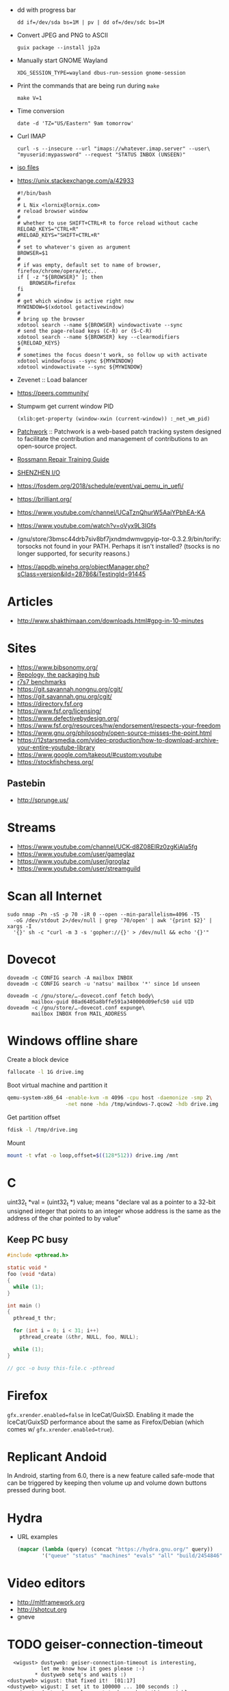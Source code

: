  - dd with progress bar
   : dd if=/dev/sda bs=1M | pv | dd of=/dev/sdc bs=1M

 - Convert JPEG and PNG to ASCII
   : guix package --install jp2a

 - Manually start GNOME Wayland
   : XDG_SESSION_TYPE=wayland dbus-run-session gnome-session

 - Print the commands that are being run during =make=
   : make V=1

 - Time conversion
   : date -d 'TZ="US/Eastern" 9am tomorrow'

 - Curl IMAP
   #+BEGIN_SRC shell
     curl -s --insecure --url "imaps://whatever.imap.server" --user\
     "myuserid:mypassword" --request "STATUS INBOX (UNSEEN)"
   #+END_SRC

 - [[/home/natsu/Downloads/ISO/05001-10000/ISO%2009660-1988%20scan.pdf][iso files]]

 - https://unix.stackexchange.com/a/42933
   #+BEGIN_SRC shell
     #!/bin/bash
     #
     # L Nix <lornix@lornix.com>
     # reload browser window
     #
     # whether to use SHIFT+CTRL+R to force reload without cache
     RELOAD_KEYS="CTRL+R"
     #RELOAD_KEYS="SHIFT+CTRL+R"
     #
     # set to whatever's given as argument
     BROWSER=$1
     #
     # if was empty, default set to name of browser, firefox/chrome/opera/etc..
     if [ -z "${BROWSER}" ]; then
         BROWSER=firefox
     fi
     #
     # get which window is active right now
     MYWINDOW=$(xdotool getactivewindow)
     #
     # bring up the browser
     xdotool search --name ${BROWSER} windowactivate --sync
     # send the page-reload keys (C-R) or (S-C-R)
     xdotool search --name ${BROWSER} key --clearmodifiers ${RELOAD_KEYS}
     #
     # sometimes the focus doesn't work, so follow up with activate
     xdotool windowfocus --sync ${MYWINDOW}
     xdotool windowactivate --sync ${MYWINDOW}
   #+END_SRC

 - Zevenet :: Load balancer

 - https://peers.community/

 - Stumpwm get current window PID
   : (xlib:get-property (window-xwin (current-window)) :_net_wm_pid)

 - [[http://jk.ozlabs.org/projects/patchwork/][Patchwork]] :: Patchwork is a web-based patch tracking system designed
      to facilitate the contribution and management of contributions to
      an open-source project.

 - [[https://docs.google.com/presentation/d/1PkeO_lC5WTPScSV3ZzEEjVuDWeQtL2eHK6jEcf7axA0/edit#slide=id.g2a3d5327f3_30_0][Rossmann Repair Training Guide]]
 - [[https://rutracker.org/forum/viewtopic.php?t=5355404][SHENZHEN I/O]]

 - https://fosdem.org/2018/schedule/event/vai_qemu_in_uefi/

 - https://brilliant.org/
 - https://www.youtube.com/channel/UCaTznQhurW5AaiYPbhEA-KA
 - https://www.youtube.com/watch?v=oVyx9L3IGfs

 - /gnu/store/3bmsc44drb7siv8bf7jxndmdwmvgpyip-tor-0.3.2.9/bin/torify: torsocks not found in your PATH.  Perhaps it isn't installed?  (tsocks is no longer supported, for security reasons.)

 - https://appdb.winehq.org/objectManager.php?sClass=version&iId=28786&iTestingId=91445

* Articles
  - http://www.shakthimaan.com/downloads.html#gpg-in-10-minutes

* Sites
  - https://www.bibsonomy.org/
  - [[https://repology.org/][Repology, the packaging hub]]
  - [[https://ecraven.github.io/r7rs-benchmarks/][r7s7 benchmarks]]
  - https://git.savannah.nongnu.org/cgit/
  - https://git.savannah.gnu.org/cgit/
  - https://directory.fsf.org
  - https://www.fsf.org/licensing/
  - https://www.defectivebydesign.org/
  - https://www.fsf.org/resources/hw/endorsement/respects-your-freedom
  - https://www.gnu.org/philosophy/open-source-misses-the-point.html
  - https://12starsmedia.com/video-production/how-to-download-archive-your-entire-youtube-library
  - https://www.google.com/takeout/#custom:youtube
  - https://stockfishchess.org/
** Pastebin
   - http://sprunge.us/

* Streams
  - https://www.youtube.com/channel/UCK-d8Z08ElRz0zgKiAla5fg
  - https://www.youtube.com/user/gameglaz
  - https://www.youtube.com/user/igroglaz
  - https://www.youtube.com/user/streamguild

* Scan all Internet
  #+BEGIN_SRC shell
    sudo nmap -Pn -sS -p 70 -iR 0 --open --min-parallelism=4096 -T5
      -oG /dev/stdout 2>/dev/null | grep '70/open' | awk '{print $2}' | xargs -I
      '{}' sh -c "curl -m 3 -s 'gopher://{}' > /dev/null && echo '{}'"
  #+END_SRC

* Dovecot
  #+BEGIN_SRC shell
    doveadm -c CONFIG search -A mailbox INBOX
    doveadm -c CONFIG search -u 'natsu' mailbox '*' since 1d unseen
  #+END_SRC

  #+BEGIN_SRC shell
    doveadm -c /gnu/store/…-dovecot.conf fetch body\
            mailbox-guid 08ad6405a8bffe591a340000d09efc50 uid UID
    doveadm -c /gnu/store/…-dovecot.conf expunge\
            mailbox INBOX from MAIL_ADDRESS
  #+END_SRC

* Windows offline share

  Create a block device

  #+BEGIN_SRC sh
    fallocate -l 1G drive.img
  #+END_SRC

  Boot virtual machine and partition it

  #+BEGIN_SRC sh
    qemu-system-x86_64 -enable-kvm -m 4096 -cpu host -daemonize -smp 2\
                       -net none -hda /tmp/windows-7.qcow2 -hdb drive.img
  #+END_SRC

  Get partition offset

  #+BEGIN_SRC sh
    fdisk -l /tmp/drive.img
  #+END_SRC

  Mount

  #+BEGIN_SRC sh
    mount -t vfat -o loop,offset=$((128*512)) drive.img /mnt
  #+END_SRC

* C

uint32_t *val = (uint32_t *) value; means "declare val as a pointer to
a 32-bit unsigned integer that points to an integer whose address is
the same as the address of the char pointed to by value"

** Keep PC busy

   #+BEGIN_SRC c
     #include <pthread.h>

     static void *
     foo (void *data)
     {
       while (1);
     }

     int main ()
     {
       pthread_t thr;

       for (int i = 0; i < 31; i++)
         pthread_create (&thr, NULL, foo, NULL);

       while (1);
     }

     // gcc -o busy this-file.c -pthread
   #+END_SRC

* Firefox
  =gfx.xrender.enabled=false= in IceCat/GuixSD.  Enabling it made the
  IceCat/GuixSD performance about the same as Firefox/Debian (which
  comes w/ =gfx.xrender.enabled=true=).

* Replicant Andoid
  In Android, starting from 6.0, there is a new feature called
  safe-mode that can be triggered by keeping then volume up and volume
  down buttons pressed during boot.

* Hydra
  - URL examples
    #+BEGIN_SRC emacs-lisp
      (mapcar (lambda (query) (concat "https://hydra.gnu.org/" query))
              '("queue" "status" "machines" "evals" "all" "build/2454846"))
    #+END_SRC

* Video editors
  - http://mltframework.org
  - http://shotcut.org
  - gneve

* TODO geiser-connection-timeout
  #+BEGIN_EXAMPLE
      <wigust> dustyweb: geiser-connection-timeout is interesting,
               let me know how it goes please :-)
             ,* dustyweb setq's and waits :)
    <dustyweb> wigust: that fixed it!  [01:17]
    <dustyweb> wigust: I set it to 100000 ... 100 seconds :)
      <wigust> dustyweb: cool, great to know about this variable,
               thx  [01:18]
    <dustyweb> wigust: so you could also supply a higher value:
           ,*** catonano (~user@151.45.37.164) has joined channel
               #guix  [01:19]
    <dustyweb> geiser-eval--send/wait takes a timeout value
    <dustyweb> wigust: so you could possibly set something higher
               ;)
    <dustyweb> but maybe you shouldn't :)
    <dustyweb> I dunno :)
      <wigust> dustyweb: Maybe for guix-all-available-packages
               this should be greater by default
    <dustyweb> wigust: yes  [01:20]
    <dustyweb> probably!
    <dustyweb> wigust: I'm on an old machine but I'm not sure if
               it's my profile making it slow
    <dustyweb> or if just that guix has so many packages now..
    <dustyweb> wigust: so what would happen if one of the synopsis
               fields had #t or #f in them? ;)  [01:21]
    <dustyweb> would the regex replace it?
  #+END_EXAMPLE

* Grub
  Message-Id: <20180119100415.fe7d979f7c505a5e19dbce82@laposte.net>
  file:/boot/grub/grub.cfg
  #+BEGIN_EXAMPLE
    menuentry "Linux" {
            insmod all_video
            echo "Loading Linux..."
            search --no-floppy -u --set=root 20f4d726-6cec-4f00-b941-bab03fdff981
            linux /boot/vmlinuz root=/dev/sda3 ro
    }
    menuentry "Windows" {
            echo "Loading Windows..."
            search --no-floppy -u --set=root 7E75-0EC2
            chainloader /EFI/Microsoft/Boot/bootmgfw.efi
    }
  #+END_EXAMPLE

* Linux
  - [[https://www.kernel.org/doc/html/latest/admin-guide/kernel-parameters.html][Kernel parameters]]
  - [[https://askubuntu.com/questions/992137/how-to-check-that-kpti-is-enabled-on-my-ubuntu][Check if KPTI is enabled]]

* GNU

** Mirrors
   - http://mirror.reismil.ch/gnu/
   - https://mirror.cyber-perikarp.eu/gnu/

* Libraries
  - http://libgen.io
  - https://libraries.io/
  - https://arxiv.org/
  - http://ieeexplore.ieee.org/

** Mailing list archives
  - http://www.nabble.com/

** Research
   - https://zenodo.org/

* Testing software
  - https://systemundertest.org/xterm/
* TODO Typo in (guile) Creating a Procedure

   Before very long, though, you will want to create new procedures that
encapsulate aspects of your own applications’ functionality.  To do
this, you can use the famous ‘lambda’ syntax.
- check the unread count directly
  #+BEGIN_SRC shell
    curl -s --insecure --url "imaps://whatever.imap.server" --user\
    "myuserid:mypassword" --request "STATUS INBOX (UNSEEN)"
  #+END_SRC

* Standarts

  - [[http://standards.iso.org/ittf/PubliclyAvailableStandards/index.html][ISO]]

* Translation

  - http://www.iro.umontreal.ca/contrib/po/HTML/teams.html
  - http://www.iro.umontreal.ca/contrib/po/HTML/leaders.html
  - http://www.iro.umontreal.ca/contrib/po/HTML/index.html

* Math

** Phrases

   - абсолютное доказательство
   - рациональные числа :: дроби

** Books

   - Курант Робберс :: Что такое математика.  Рекомендация
                       Савватеева. Алексей Владимирович
   - Савватеев Математика для гуманитариев :: Книга начало
